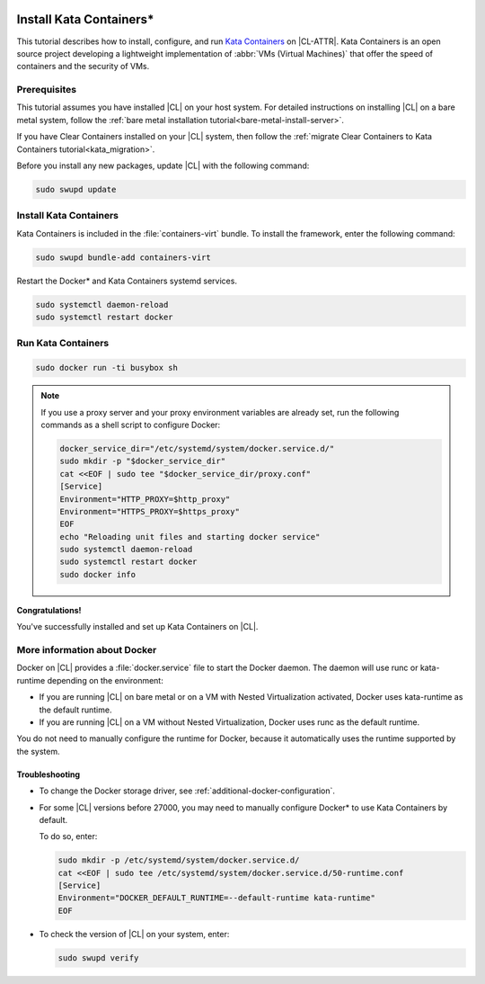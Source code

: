   .. _kata:

Install Kata Containers\*
#########################

This tutorial describes how to install, configure, and run `Kata Containers`_
on |CL-ATTR|. Kata Containers is an open source project developing a
lightweight implementation of :abbr:`VMs (Virtual Machines)` that offer the
speed of containers and the security of VMs.

Prerequisites
*************

This tutorial assumes you have installed |CL| on your host system.
For detailed instructions on installing |CL| on a bare metal system, follow
the :ref:`bare metal installation tutorial<bare-metal-install-server>`.

If you have Clear Containers installed on your |CL| system, then follow the
:ref:`migrate Clear Containers to Kata Containers tutorial<kata_migration>`.

Before you install any new packages, update |CL| with the following command:

.. code-block:: bash

   sudo swupd update

Install Kata Containers
***********************

Kata Containers is included in the :file:`containers-virt` bundle.
To install the framework, enter the following command:

.. code-block:: bash

   sudo swupd bundle-add containers-virt

Restart the Docker\* and Kata Containers systemd services.

.. code-block:: bash

   sudo systemctl daemon-reload
   sudo systemctl restart docker

Run Kata Containers
*******************

.. code-block:: bash

   sudo docker run -ti busybox sh

.. note::

   If you use a proxy server and your proxy environment variables are already
   set, run the following commands as a shell script to configure Docker:

   .. code-block:: bash

      docker_service_dir="/etc/systemd/system/docker.service.d/"
      sudo mkdir -p "$docker_service_dir"
      cat <<EOF | sudo tee "$docker_service_dir/proxy.conf"
      [Service]
      Environment="HTTP_PROXY=$http_proxy"
      Environment="HTTPS_PROXY=$https_proxy"
      EOF
      echo "Reloading unit files and starting docker service"
      sudo systemctl daemon-reload
      sudo systemctl restart docker
      sudo docker info

**Congratulations!**

You've successfully installed and set up Kata Containers on |CL|.

More information about Docker
*****************************

Docker on |CL| provides a :file:`docker.service` file to start the Docker
daemon. The daemon will use runc or kata-runtime depending on the
environment:

*  If you are running |CL| on bare metal or on a VM with Nested
   Virtualization activated, Docker uses kata-runtime as the
   default runtime.
*  If you are running |CL| on a VM without Nested Virtualization,
   Docker uses runc as the default runtime.

You do not need to manually configure the runtime for Docker, because
it automatically uses the runtime supported by the system.

Troubleshooting
===============

- To change the Docker storage driver, see
  :ref:`additional-docker-configuration`.

- For some |CL| versions before 27000, you may need to manually
  configure Docker\* to use Kata Containers by default.

  To do so, enter:

  .. code-block:: bash

     sudo mkdir -p /etc/systemd/system/docker.service.d/
     cat <<EOF | sudo tee /etc/systemd/system/docker.service.d/50-runtime.conf
     [Service]
     Environment="DOCKER_DEFAULT_RUNTIME=--default-runtime kata-runtime"
     EOF

- To check the version of |CL| on your system, enter:

  .. code-block:: bash

     sudo swupd verify


.. _Kata Containers: https://katacontainers.io/
